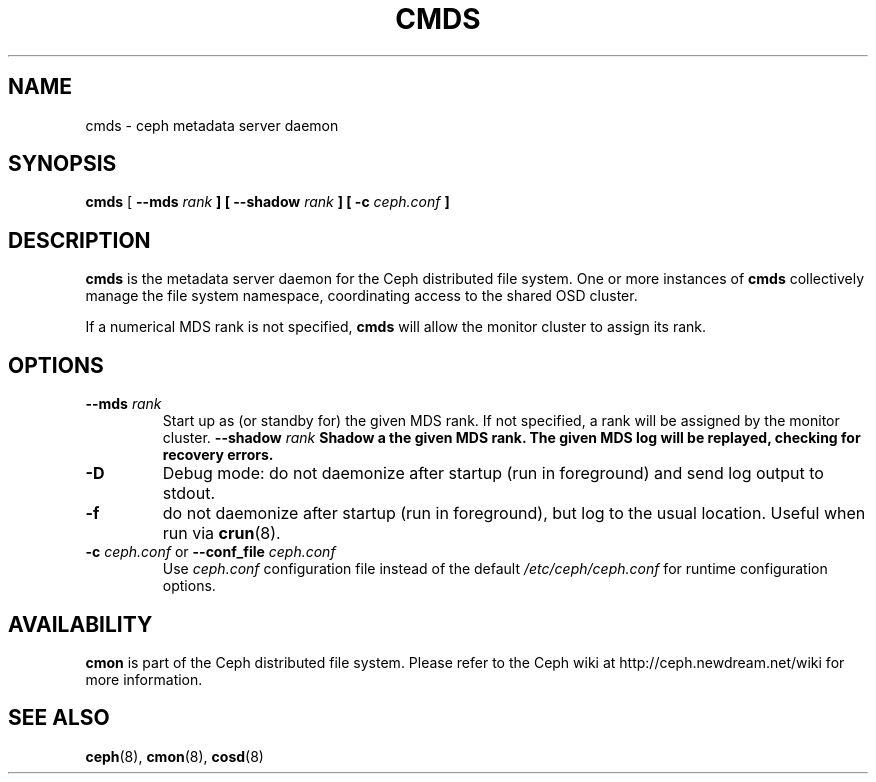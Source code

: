 .TH CMDS 8
.SH NAME
cmds \- ceph metadata server daemon
.SH SYNOPSIS
.B cmds
[ \fB\-\-mds\fI rank\fP ]
[ \fB\-\-shadow\fI rank\fP ]
[ \fB\-c\fI ceph.conf\fP ]
.SH DESCRIPTION
.B cmds
is the metadata server daemon for the Ceph distributed file system.
One or more instances of \fBcmds\fP collectively manage the file system
namespace, coordinating access to the shared OSD cluster.
.PP
If a numerical MDS rank is not specified, \fBcmds\fP will allow the monitor
cluster to assign its rank.
.SH OPTIONS
.TP
\fB\-\-mds\fI rank\fP
Start up as (or standby for) the given MDS rank.  If not specified, a rank will
be assigned by the monitor cluster.
\fB\-\-shadow\fI rank\fP
Shadow a the given MDS rank.  The given MDS log will be replayed, checking for
recovery errors.
.TP
\fB\-D\fP
Debug mode: do not daemonize after startup (run in foreground) and send log output
to stdout.
.TP
\fB\-f\fP
do not daemonize after startup (run in foreground), but log to the usual location.
Useful when run via 
.BR crun (8).
.TP
\fB\-c\fI ceph.conf\fR or \fB\-\-conf_file\fI ceph.conf\fP
Use \fIceph.conf\fP configuration file instead of the default \fI/etc/ceph/ceph.conf\fP
for runtime configuration options.
.SH AVAILABILITY
.B cmon
is part of the Ceph distributed file system.  Please refer to the Ceph wiki at
http://ceph.newdream.net/wiki for more information.
.SH SEE ALSO
.BR ceph (8),
.BR cmon (8),
.BR cosd (8)
